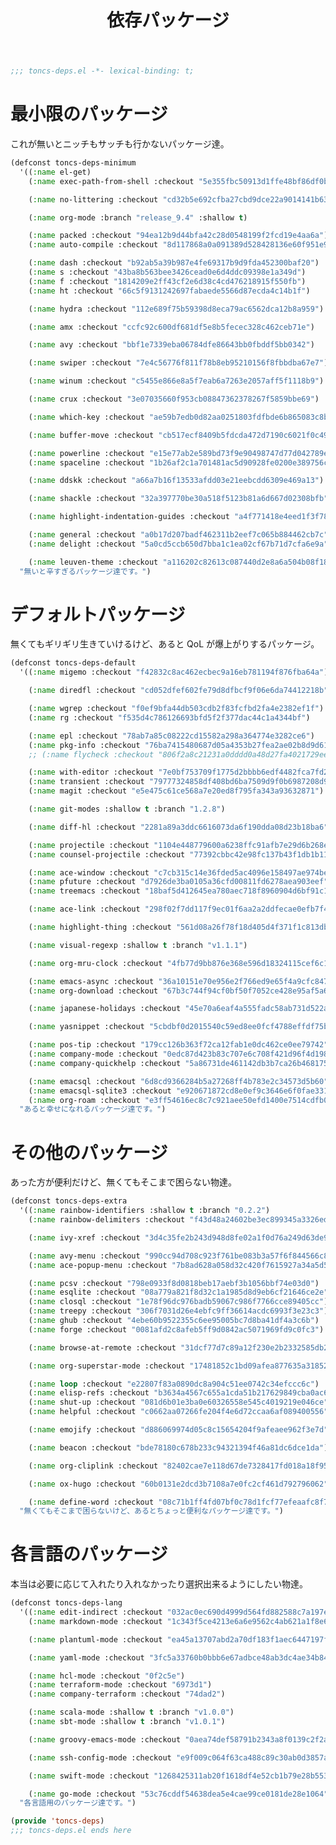 #+TITLE: 依存パッケージ
#+PROPERTY: header-args:emacs-lisp :tangle yes :comments both

#+begin_src emacs-lisp :comments no :padline no
;;; toncs-deps.el -*- lexical-binding: t;
#+end_src

* 最小限のパッケージ

これが無いとニッチもサッチも行かないパッケージ達。

#+begin_src emacs-lisp
(defconst toncs-deps-minimum
  '((:name el-get)
    (:name exec-path-from-shell :checkout "5e355fbc50913d1ffe48bf86df0bcecd8b369ffb")

    (:name no-littering :checkout "cd32b5e692cfba27cbd9dce22a9014141b637e1e")

    (:name org-mode :branch "release_9.4" :shallow t)

    (:name packed :checkout "94ea12b9d44bfa42c28d0548199f2fcd19e4aa6a")
    (:name auto-compile :checkout "8d117868a0a091389d528428136e60f951e9c550")

    (:name dash :checkout "b92ab5a39b987e4fe69317b9d9fda452300baf20")
    (:name s :checkout "43ba8b563bee3426cead0e6d4ddc09398e1a349d")
    (:name f :checkout "1814209e2ff43cf2e6d38c4cd476218915f550fb")
    (:name ht :checkout "66c5f9131242697fabaede5566d87ecda4c14b1f")

    (:name hydra :checkout "112e689f75b59398d8eca79ac6562dca12b8a959")

    (:name amx :checkout "ccfc92c600df681df5e8b5fecec328c462ceb71e")

    (:name avy :checkout "bbf1e7339eba06784dfe86643bb0fbddf5bb0342")

    (:name swiper :checkout "7e4c56776f811f78b8eb95210156f8fbbdba67e7")

    (:name winum :checkout "c5455e866e8a5f7eab6a7263e2057aff5f1118b9")

    (:name crux :checkout "3e07035660f953cb08847362378267f5859bbe69")

    (:name which-key :checkout "ae59b7edb0d82aa0251803fdfbde6b865083c8b8")

    (:name buffer-move :checkout "cb517ecf8409b5fdcda472d7190c6021f0c49751")

    (:name powerline :checkout "e15e77ab2e589bd73f9e90498747d77d042789ea")
    (:name spaceline :checkout "1b26af2c1a701481ac5d90928fe0200e389756c3")

    (:name ddskk :checkout "a66a7b16f13533afdd03e21eebcdd6309e469a13")

    (:name shackle :checkout "32a397770be30a518f5123b81a6d667d02308bfb")

    (:name highlight-indentation-guides :checkout "a4f771418e4eed1f3f7879a43af28cf97747d41c")

    (:name general :checkout "a0b17d207badf462311b2eef7c065b884462cb7c")
    (:name delight :checkout "5a0cd5ccb650d7bba1c1ea02cf67b71d7cfa6e9a")

    (:name leuven-theme :checkout "a116202c82613c087440d2e8a6a504b08f1862ce"))
  "無いと辛すぎるパッケージ達です。")
#+end_src

* デフォルトパッケージ

無くてもギリギリ生きていけるけど、あると QoL が爆上がりするパッケージ。

#+begin_src emacs-lisp
(defconst toncs-deps-default
  '((:name migemo :checkout "f42832c8ac462ecbec9a16eb781194f876fba64a")

    (:name diredfl :checkout "cd052dfef602fe79d8dfbcf9f06e6da74412218b")

    (:name wgrep :checkout "f0ef9bfa44db503cdb2f83fcfbd2fa4e2382ef1f")
    (:name rg :checkout "f535d4c786126693bfd5f2f377dac44c1a4344bf")

    (:name epl :checkout "78ab7a85c08222cd15582a298a364774e3282ce6")
    (:name pkg-info :checkout "76ba7415480687d05a4353b27fea2ae02b8d9d61")
    ;; (:name flycheck :checkout "806f2a8c21231a0dddd0a48d27fa4021729ee365")

    (:name with-editor :checkout "7e0bf753709f1775d2bbbb6edf4482fca7fd286a")
    (:name transient :checkout "79777324858df408bd6ba7509d9f0b6987208d98")
    (:name magit :checkout "e5e475c61ce568a7e20ed8f795fa343a93632871")

    (:name git-modes :shallow t :branch "1.2.8")

    (:name diff-hl :checkout "2281a89a3ddc6616073da6f190dda08d23b18ba6")

    (:name projectile :checkout "1104e448779600a6238ffc91afb7e29d6b268ef1")
    (:name counsel-projectile :checkout "77392cbbc42e98fc137b43f1db1b111ba6e2dd75")

    (:name ace-window :checkout "c7cb315c14e36fded5ac4096e158497ae974bec9")
    (:name pfuture :checkout "d7926de3ba0105a36cfd00811fd6278aea903eef")
    (:name treemacs :checkout "18baf5d412645ea780aec718f8960904d6bf91c1" :load-path ("src/elisp" "src/extra"))

    (:name ace-link :checkout "298f02f7dd117f9ec01f6aa2a2ddfecae0efb7f4")

    (:name highlight-thing :checkout "561d08a26f78f18d405d4f371f1c813db094e2f3")

    (:name visual-regexp :shallow t :branch "v1.1.1")

    (:name org-mru-clock :checkout "4fb77d9bb876e368e596d18324115cef6c1c71f3")

    (:name emacs-async :checkout "36a10151e70e956e2f766ed9e65f4a9cfc8479b2")
    (:name org-download :checkout "67b3c744f94cf0bf50f7052ce428e95af5a6ff3f")

    (:name japanese-holidays :checkout "45e70a6eaf4a555fadc58ab731d522a037a81997")

    (:name yasnippet :checkout "5cbdbf0d2015540c59ed8ee0fcf4788effdf75b6")

    (:name pos-tip :checkout "179cc126b363f72ca12fab1e0dc462ce0ee79742")
    (:name company-mode :checkout "0edc87d423b83c707e6c708f421d96f4d198803d")
    (:name company-quickhelp :checkout "5a86731de461142db3b7ca26b4681756edb4b773")

    (:name emacsql :checkout "6d8cd9366284b5a27268ff4b783e2c34573d5b60")
    (:name emacsql-sqlite3 :checkout "e920671872cd8e0ef9c3646e6f0fae331bf8a7df")
    (:name org-roam :checkout "e3ff54616ec8c7c921aee50efd1400e7514cdfb0"))
  "あると幸せになれるパッケージ達です。")
#+end_src

* その他のパッケージ

あった方が便利だけど、無くてもそこまで困らない物達。


#+begin_src emacs-lisp
(defconst toncs-deps-extra
  '((:name rainbow-identifiers :shallow t :branch "0.2.2")
    (:name rainbow-delimiters :checkout "f43d48a24602be3ec899345a3326ed0247b960c6")

    (:name ivy-xref :checkout "3d4c35fe2b243d948d8fe02a1f0d76a249d63de9")

    (:name avy-menu :checkout "990cc94d708c923f761be083b3a57f6f844566c8")
    (:name ace-popup-menu :checkout "7b8ad628a058d32c420f7615927a34a5d51a7ad3")

    (:name pcsv :checkout "798e0933f8d0818beb17aebf3b1056bbf74e03d0")
    (:name esqlite :checkout "08a779a821f8d32c1a1985d8d9eb6cf21646ce2e")
    (:name closql :checkout "1e78f96dc976badb59067c986f7766cce89405cc")
    (:name treepy :checkout "306f7031d26e4ebfc9ff36614acdc6993f3e23c3")
    (:name ghub :checkout "4ebe60b9522355c6ee95005bc7d8ba41df4a3c6b")
    (:name forge :checkout "0081afd2c8afeb5ff9d0842ac5071969fd9c0fc3")

    (:name browse-at-remote :checkout "31dcf77d7c89a12f230e2b2332585db2c44530ef")

    (:name org-superstar-mode :checkout "17481852c1bd09afea877635a3185261fc19fd64")

    (:name loop :checkout "e22807f83a0890dc8a904c51ee0742c34efccc6c")
    (:name elisp-refs :checkout "b3634a4567c655a1cda51b217629849cba0ac6a7")
    (:name shut-up :checkout "081d6b01e3ba0e60326558e545c4019219e046ce")
    (:name helpful :checkout "c0662aa07266fe204f4e6d72ccaa6af089400556")

    (:name emojify :checkout "d886069974d05c8c15654204f9afeaee962f3e7d")

    (:name beacon :checkout "bde78180c678b233c94321394f46a81dc6dce1da")

    (:name org-cliplink :checkout "82402cae7e118d67de7328417fd018a18f95fac2")

    (:name ox-hugo :checkout "60b0131e2dcd3b7108a7e0fc2cf461d792796062")

    (:name define-word :checkout "08c71b1ff4fd07bf0c78d1fcf77efeaafc8f7443"))
  "無くてもそこまで困らないけど、あるとちょっと便利なパッケージ達です。")
#+end_src

* 各言語のパッケージ

本当は必要に応じて入れたり入れなかったり選択出来るようにしたい物達。

#+begin_src emacs-lisp
(defconst toncs-deps-lang
  '((:name edit-indirect :checkout "032ac0ec690d4999d564fd882588c7a197efe8dd")
    (:name markdown-mode :checkout "1c343f5ce4213e6a6e9562c4ab621a1f8e6c31c5" :prepare nil)

    (:name plantuml-mode :checkout "ea45a13707abd2a70df183f1aec6447197fc9ccc")

    (:name yaml-mode :checkout "3fc5a33760b0bbb6e67adbce48ab3dc4ae34b847")

    (:name hcl-mode :checkout "0f2c5e")
    (:name terraform-mode :checkout "6973d1")
    (:name company-terraform :checkout "74dad2")

    (:name scala-mode :shallow t :branch "v1.0.0")
    (:name sbt-mode :shallow t :branch "v1.0.1")

    (:name groovy-emacs-mode :checkout "0aea74def58791b2343a8f0139c2f2a6a0941877")

    (:name ssh-config-mode :checkout "e9f009c064f63ca488c89c30ab0d3857a0155f86")

    (:name swift-mode :checkout "1268425311ab20f1618df4e52cb1b79e28b553df")

    (:name go-mode :checkout "53c76cddf54638dea5e4cae99ce0181de28e1064"))
  "各言語用のパッケージ達です。")
#+end_src

#+begin_src emacs-lisp :comments no
(provide 'toncs-deps)
;;; toncs-deps.el ends here
#+end_src
